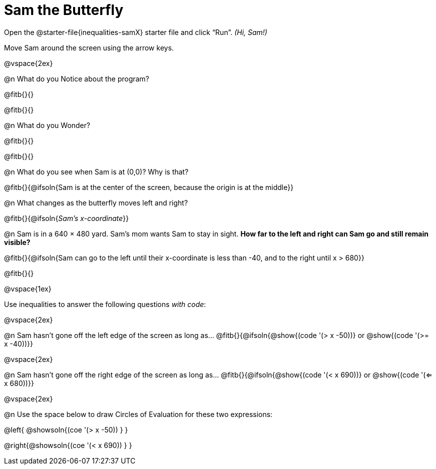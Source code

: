 = Sam the Butterfly

++++
<style>
#content .right{margin-right: 20ex; }
</style>
++++

Open the @starter-file{inequalities-samX} starter file and click “Run”. __(Hi, Sam!)__

Move Sam around the screen using the arrow keys.

@vspace{2ex}

@n What do you Notice about the program?

@fitb{}{}

@fitb{}{}

@n What do you Wonder?

@fitb{}{}

@fitb{}{}

@n What do you see when Sam is at (0,0)?  Why is that?

@fitb{}{@ifsoln{Sam is at the center of the screen, because the origin is at the middle}}

@n What changes as the butterfly moves left and right?

@fitb{}{@ifsoln{_Sam's x-coordinate_}}

@n Sam is in a 640 × 480 yard. Sam’s mom wants Sam to stay in sight. *How far to the left and right can Sam go and still remain visible?*

@fitb{}{@ifsoln{Sam can go to the left until their x-coordinate is less than -40, and to the right until x > 680}}

@fitb{}{}

@vspace{1ex}

Use inequalities to answer the following questions _with code_:

@vspace{2ex}

@n Sam hasn't gone off the left edge of the screen as long as…
@fitb{}{@ifsoln{@show{(code '(> x -50))} or @show{(code '(>= x -40))}}

@vspace{2ex}

@n Sam hasn't gone off the right edge of the screen as long as…
@fitb{}{@ifsoln{@show{(code '(< x 690))} or @show{(code '(<= x 680))}}

@vspace{2ex}

@n Use the space below to draw Circles of Evaluation for these two expressions:

@left{ @showsoln{(coe '(> x -50)) } }

@right{@showsoln{(coe '(< x 690)) } }

